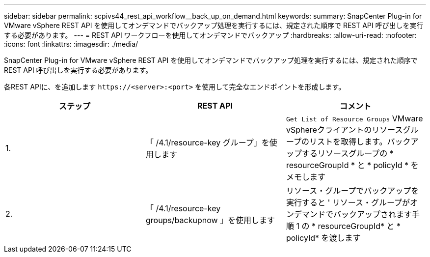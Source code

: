 ---
sidebar: sidebar 
permalink: scpivs44_rest_api_workflow__back_up_on_demand.html 
keywords:  
summary: SnapCenter Plug-in for VMware vSphere REST API を使用してオンデマンドでバックアップ処理を実行するには、規定された順序で REST API 呼び出しを実行する必要があります。 
---
= REST API ワークフローを使用してオンデマンドでバックアップ
:hardbreaks:
:allow-uri-read: 
:nofooter: 
:icons: font
:linkattrs: 
:imagesdir: ./media/


[role="lead"]
SnapCenter Plug-in for VMware vSphere REST API を使用してオンデマンドでバックアップ処理を実行するには、規定された順序で REST API 呼び出しを実行する必要があります。

各REST APIに、を追加します `\https://<server>:<port>` を使用して完全なエンドポイントを形成します。

|===
| ステップ | REST API | コメント 


| 1. | 「 /4.1/resource-key グループ」を使用します | `Get List of Resource Groups` VMware vSphereクライアントのリソースグループのリストを取得します。バックアップするリソースグループの * resourceGroupId * と * policyId * をメモします 


| 2. | 「 /4.1/resource-key groups/backupnow 」を使用します | リソース・グループでバックアップを実行すると ' リソース・グループがオンデマンドでバックアップされます手順 1 の * resourceGroupId* と * policyId* を渡します 
|===